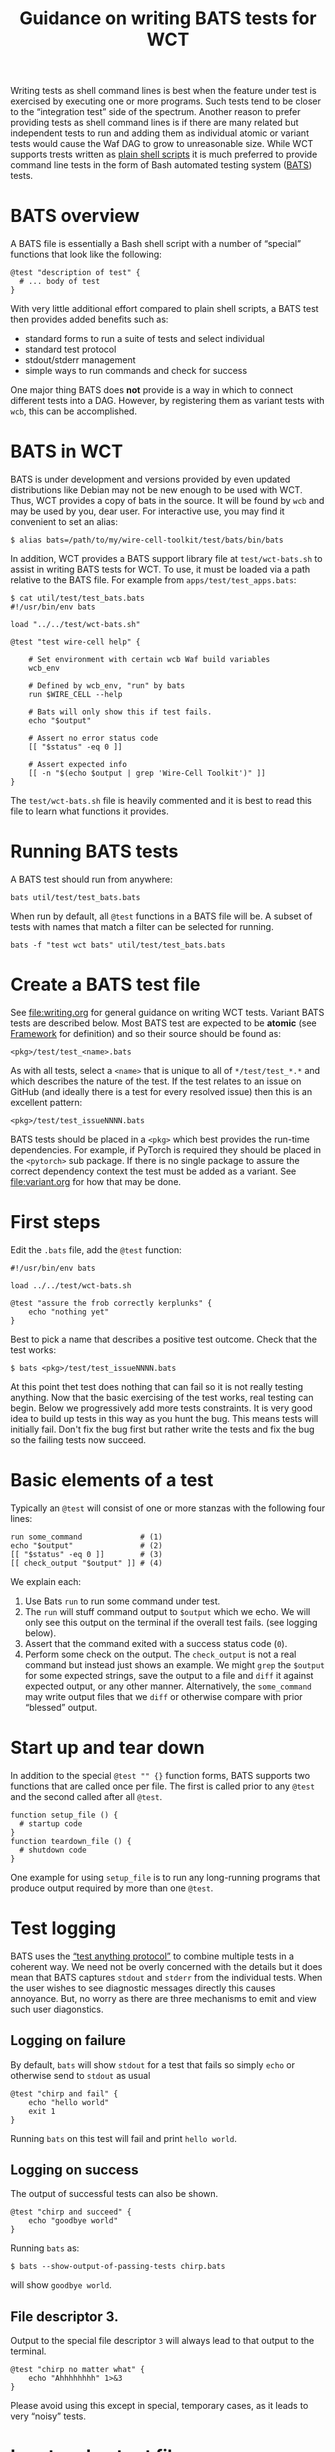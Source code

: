 #+title: Guidance on writing BATS tests for WCT
#+latex_header: \usepackage[margin=1in]{geometry}
#+options: ':t toc:t

Writing tests as shell command lines is best when the feature under test is exercised by executing one or more programs.  Such tests tend to be closer to the "integration test" side of the spectrum.  Another reason to prefer providing tests as shell command lines is if there are many related but independent tests to run and adding them as individual atomic or variant tests would cause the Waf DAG to grow to unreasonable size.  While WCT supports trests written as [[file:shell.org][plain shell scripts]] it is much preferred to provide command line tests in the form of Bash automated testing system ([[https://bats-core.readthedocs.io/][BATS]]) tests.

* BATS overview

A BATS file is essentially a Bash shell script with a number of "special" functions that look like the following:

#+begin_example
@test "description of test" {
  # ... body of test
}  
#+end_example

With very little additional effort compared to plain shell scripts, a BATS test then provides added benefits such as:

- standard forms to run a suite of tests and select individual
- standard test protocol
- stdout/stderr management
- simple ways to run commands and check for success

One major thing BATS does *not* provide is a way in which to connect different tests into a DAG.  However, by registering them as variant tests with ~wcb~, this can be accomplished.

* BATS in WCT

BATS is under development and versions provided by even updated distributions like Debian may not be new enough to be used with WCT.  Thus, WCT provides a copy of bats in the source.  It will be found by ~wcb~ and may be used by you, dear user.  For interactive use, you may find it convenient to set an alias:

#+begin_example
  $ alias bats=/path/to/my/wire-cell-toolkit/test/bats/bin/bats
#+end_example
In addition, WCT provides a BATS support library file at ~test/wct-bats.sh~ to assist in writing BATS tests for WCT.  To use, it must be loaded via a path relative to the BATS file.  For example from ~apps/test/test_apps.bats~:

#+begin_example
  $ cat util/test/test_bats.bats
  #!/usr/bin/env bats
  
  load "../../test/wct-bats.sh"
  
  @test "test wire-cell help" {

      # Set environment with certain wcb Waf build variables
      wcb_env
  
      # Defined by wcb_env, "run" by bats
      run $WIRE_CELL --help
  
      # Bats will only show this if test fails.
      echo "$output"
  
      # Assert no error status code
      [[ "$status" -eq 0 ]]
  
      # Assert expected info
      [[ -n "$(echo $output | grep 'Wire-Cell Toolkit')" ]]
  }
#+end_example
The ~test/wct-bats.sh~ file is heavily commented and it is best to read this file to learn what functions it provides. 

* Running BATS tests

A BATS test should run from anywhere:

#+begin_example
bats util/test/test_bats.bats
#+end_example
When run by default, all ~@test~ functions in a BATS file will be.  A subset of tests with names that match a filter can be selected for running.

#+begin_example
bats -f "test wct bats" util/test/test_bats.bats
#+end_example

* Create a BATS test file

See [[file:writing.org]] for general guidance on writing WCT tests.  
Variant BATS tests are described below.  Most BATS test are expected to be *atomic* (see [[file:framework.org][Framework]] for definition) and so their source should be found as:

#+begin_example
<pkg>/test/test_<name>.bats
#+end_example
As with all tests, select a ~<name>~ that is unique to all of ~*/test/test_*.*~ and which describes the nature of the test.  If the test relates to an issue on GitHub (and ideally there is a test for every resolved issue) then this is an excellent pattern:

#+begin_example
<pkg>/test/test_issueNNNN.bats
#+end_example

BATS tests should be placed in a ~<pkg>~ which best provides the run-time dependencies.  For example, if PyTorch is required they should be placed in the ~<pytorch>~ sub package.  If there is no single package to assure the correct dependency context the test must be added as a variant.  See [[file:variant.org]] for how that may be done.

* First steps

Edit the ~.bats~ file, add the ~@test~ function:

#+begin_example
  #!/usr/bin/env bats
  
  load ../../test/wct-bats.sh
  
  @test "assure the frob correctly kerplunks" {
      echo "nothing yet"
  }
#+end_example
Best to pick a name that describes a positive test outcome.
Check that the test works:

#+begin_example
  $ bats <pkg>/test/test_issueNNNN.bats
#+end_example

At this point thet test does nothing that can fail so it is not really testing anything.  Now that the basic exercising of the test works, real testing can begin.  Below we progressively add more tests constraints.  It is very good idea to build up tests in this way as you hunt the bug.  This means tests will initially fail.  Don't fix the bug first but rather write the tests and fix the bug so the failing tests now succeed.

* Basic elements of a test

Typically an ~@test~ will consist of one or more stanzas with the following four lines:

#+begin_example
  run some_command             # (1)
  echo "$output"               # (2)
  [[ "$status" -eq 0 ]]        # (3)
  [[ check_output "$output" ]] # (4)
#+end_example
We explain each:
1. Use Bats ~run~ to run some command under test.
2. The ~run~ will stuff command output to ~$output~ which we echo.  We will only see this output on the terminal if the overall test fails.  (see logging below).
3. Assert that the command exited with a success status code (~0~).
4. Perform some check on the output.  The ~check_output~ is not a real command but instead just shows an example.  We might ~grep~ the ~$output~ for some expected strings, save the output to a file and ~diff~ it against expected output, or any other manner.  Alternatively, the ~some_command~ may write output files that we ~diff~ or otherwise compare with prior "blessed" output.

* Start up and tear down

In addition to the special ~@test "" {}~ function forms, BATS supports two functions that are called once per file.  The first is called prior to any ~@test~ and the second called after all ~@test~.

#+begin_example
function setup_file () {
  # startup code
}
function teardown_file () {
  # shutdown code
}
#+end_example
One example for using ~setup_file~ is to run any long-running programs that produce output required by more than one ~@test~.

* Test logging

BATS uses the [[https://testanything.org/]["test anything protocol"]] to combine multiple tests in a coherent way.  We need not be overly concerned with the details but it does mean that BATS captures ~stdout~ and ~stderr~ from the individual tests.  When the user wishes to see diagnostic messages directly this causes annoyance.  But, no worry as there are three mechanisms to emit and view such user diagonstics.

** Logging on failure

By default, ~bats~ will show ~stdout~ for a test that fails so simply ~echo~ or otherwise send to ~stdout~ as usual

#+begin_example
  @test "chirp and fail" {
      echo "hello world"
      exit 1
  }
#+end_example
Running ~bats~ on this test will fail and print ~hello world~.

** Logging on success

The output of successful tests can also be shown.

#+begin_example
  @test "chirp and succeed" {
      echo "goodbye world"
  }
#+end_example
Running ~bats~ as:

#+begin_example
  $ bats --show-output-of-passing-tests chirp.bats
#+end_example
will show ~goodbye world~.

** File descriptor 3.

Output to the special file descriptor ~3~ will always lead to that output to the terminal.  

#+begin_example
  @test "chirp no matter what" {
      echo "Ahhhhhhhh" 1>&3
  }
#+end_example
Please avoid using this except in special, temporary cases, as it leads to very "noisy" tests.

* Input and output files

** Files with atomic tests

As *atomic* files are by definition executed with no arguments the Waf unit test framework will neither provide input files nor expect output files from the test.  An *atomic* test may nonetheless consume and produce files internally.  See section [[Implicit files]]. 

** Files with variant tests


For a variant BATS test see bw is to be *variant* then any name not starting with ~test_~ may be used.  However, by convention this pattern is often chosen:

#+begin_example
<pkg>/test/check_<name>.bats
#+end_example

For the rest of the document we will use ~test_~ or ~check_~ prefixes to signify the test is  *atomic* or *variant*, respectively.


On the other hand, a *variant* test may be registered in a ~wcb~ rule such that input files may be provided and output files may be expected.  The only way to communicate these files into the BATS test is via environment variables.

See the file [[file:../wscript_build]] and note:

- We convert files into Waf nodes to better share them between two rules.
- We define a rule named ~check_batsio~ with a command line build from the Waf arrays ~SRC~ and ~TGT~ that correspond to the arrays given by the ~source~ and ~target~ arguments, holding our nodes.
- We invent ~WCTEST_*~ environment variables to pass the absolute path to the files.
- We give the ~.bats~ script itself as an element in the ~source~ array so that it is a dependency in running the test.

The BATS test itself is in [[file:../test/check_batsio.bats]].  Note these aspects of its code:

- We have the values of ~WCTEST_*~ variables to learn what input we consume and output to produce.
- We do various sanity tests using bash's ~[[ ... ]]~.  Had any failed, the test would fail.
- The production of the output file is done with a simple ~cp~.  Had this test *failed* to produce output then the Waf unit test would notice the failure.

** Implicit files

An *atomic* and a *variant* test may implicitly attempt to consume and produce files internally.  These files will not be visible to ~wcb~ and so can not be used to form dependencies to other Waf tasks.

The ~wct-bats.sh~ library provides some functions that will help test functions work with files.

#+begin_example
  local path="$(download_file <url> [<target>])"
#+end_example
This function will attempt to download the file at the URL to a cache under ~build/~ and return the absolute path to the downloaded file.  By default the file will be named as the basename of the URL unless ~<target>~ is given.

#+begin_example
  local path="$(resolve_file <filename>)"
#+end_example
This function will attempt to locate and return the absolute path for a filename.  It search current directory, the downloads cache, the ~test/data/~ directory and then checks ~WIRECELL_PATH~ and a special ~WIRECELL_TEST_DATA_PATH~.

** Temporary files

Every BATS run, file and test is given a temporary directory to hold any intermediate files.

- ~$BATS_RUN_TMPDIR~ :: a base directory for one run of the ~bats~ command
- ~$BATS_FILE_TMPDIR~ :: a directory for use at file level
- ~$BATS_TEST_TMPDIR~ :: a directory for use by each test

Typically, only the last used.  The ~wct-bats.sh~ library provides some helpers to work with temporary areas:

#+begin_example
  local here=$(cd_tmp)   # move to WCTEST_TMPDIR or BATS_TEST_TMPDIR
  # ...                  # do stuff in the temp area
  cd $here               # return to initial dir
#+end_example
The ~cd_tmp~ will change to ~$WCTEST_TMPDIR"~ if define or to "~$BATS_TEST_TMPDIR~" which BATS will define unique for each test.  The former may be used to force tests that use ~cd_tmp~ to re-run in a prior directory.  In combination with writing idempotent test code, this can allow rerunning tests more quickly.  This is mostly a benefit during development of long-running tests.

The ~cd_tmp~ echos the current working directory which may be captured in order to return after using the temporary directory.  This is not required unless subsequent code in the test function needs it.

By default ~bats~ will remove ~$BATS_RUN_TMPDIR~ (but not ~$WCTEST_TMPDIR~) after testing.  When tests fail it can be useful to examine what was placed in the temporary directories.  To allow this run the test like:

#+begin_example
  $ bats --no-tempdir-cleanup path/to/test_foo.bats
#+end_example
The temporary directory will be printed to the terminal. 

** Idempotent tests

Some tests are long running and multi stage.  As just described, a test should run in a per-test temporary directory by calling ~cd_tmp~.  When developing tests or investigating failures, it can be very painful to run and re-run the same test many times.  By setting ~WCTEST_TMPDIR~ we can control where the test runs, but we must still write the tests to be *idempotent* to allow us to quickly run and re-run them and not repeat the portions that pass. 

Adding idempotency to tests simply comes down to adding test for command output files and only running the command if the file is missing.  An example:

#+begin_example
  @test "an idempotent test" {
    myout="myoutput.txt"
    if [ -f "$myout" ] ; then
      echo "reusing $myout"
    else
      date > $myout
    fi
    # ...
  }
#+end_example
Here the ~date~ command stands in for a "long running" program.  The ~echo~ is not seen on the terminal unless the test later fails.   That's it.  Now when running and re-running the test with ~WCTEST_TMPDIR~ set it will only call the "slow" ~date~ program once.

Another common pattern is one initial, long-running command followed by many faster tests that utilize the results of that first command.  This pattern is well served by using the Bats ~setup_file~ function to run the command in the temporary directory at "file scope" via ~cd_tmp file~.  As default scope is per-test, each subsequent test must locate that file-scope temp.

#+begin_example
  function setup_file -o output.dat () {
    cd_tmp file
    run my_slow_command
    [[ "$status" -eq 0 ]]
  }

  @test "A test running in file temp dir" {
    cd_tmp file
    [[ -s output.dat ]]
  }

  @test "A in test temp dir using file temp dir" {
    local ft="$(tmpdir file)"
    cd_tmp
    [[ -s "$ft/output.dat" ]]
  }
#+end_example


* Archiving results

Bats tests that produce file should generally do so in a temp directory created in the per-test or per-file context.

#+begin_example
cd_tmp      # move to per-test tmp directory
cd_tmp file # move to per-file tmp directory
#+end_example

Sometimes tests can make files that should live beyond temporary use.  For example, tests may produce files for later inspection by human.  The ~wct-bats.sh~ provides the concept of a test "archive" for these files.  An archive is simply a Zip file associated with a temporary directory context (again, "test", "file", etc).

The test must explicitly add files to an archive and then save the archive out.
#+begin_example
@test "test something and make an archive" {
  cd_tmp

  touch junk.txt
  archive_append junk.txt

  touch junk1.txt junk2.txt
  archive_append junk1.txt junk2.txt

  archive_saveout
}
#+end_example
A test file context archive may also be created.  It may be appended to in the ~setup_file~ function and must be saved in the ~teardown~ function (if it is to be saved).  In the mean time, it is possible for ~@test~ functions to also append to the archive.  As Bats is used in WCT this is safe.  However, if you force Bats to run test in parallel, the results are undefined.

#+begin_example
setup_file () {
  # a file context archvie
  touch junk.txt
  archive_append file junk.txt
}

@test "a test adding to test file context archive" {
  cd_tmp file
  touch junk2.txt
  archive_append file junk2.txt
}

teardown () {
  archive_saveout file
}
#+end_example

* Summarizing results

* Visualizing results

